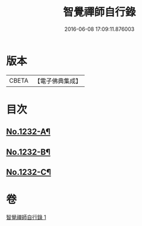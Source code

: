 #+TITLE: 智覺禪師自行錄 
#+DATE: 2016-06-08 17:09:11.876003

* 版本
 |     CBETA|【電子佛典集成】|

* 目次
** [[file:KR6q0124_001.txt::001-0158b1][No.1232-A¶]]
** [[file:KR6q0124_001.txt::001-0165c8][No.1232-B¶]]
** [[file:KR6q0124_001.txt::001-0166a10][No.1232-C¶]]

* 卷
[[file:KR6q0124_001.txt][智覺禪師自行錄 1]]

